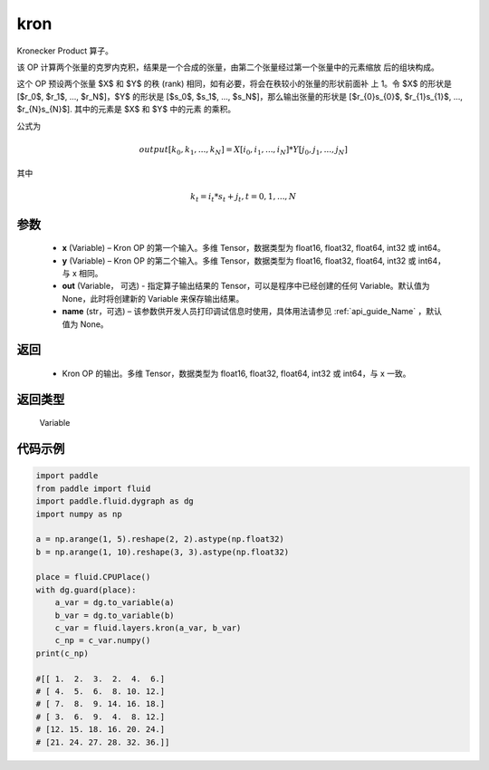 .. _cn_api_paddle_tensor_kron:

kron
-------------------------------

.. py:function:: paddle.fluid.layers.kron(x, y, out=None, name=None)


Kronecker Product 算子。

该 OP 计算两个张量的克罗内克积，结果是一个合成的张量，由第二个张量经过第一个张量中的元素缩放
后的组块构成。


这个 OP 预设两个张量 $X$ 和 $Y$ 的秩 (rank) 相同，如有必要，将会在秩较小的张量的形状前面补
上 1。令 $X$ 的形状是 [$r_0$, $r_1$, ..., $r_N$]，$Y$ 的形状是 
[$s_0$, $s_1$, ..., $s_N$]，那么输出张量的形状是 
[$r_{0}s_{0}$, $r_{1}s_{1}$, ..., $r_{N}s_{N}$]. 其中的元素是 $X$ 和 $Y$ 中的元素
的乘积。

公式为

.. math::

          output[k_{0}, k_{1}, ..., k_{N}] = X[i_{0}, i_{1}, ..., i_{N}] *
          Y[j_{0}, j_{1}, ..., j_{N}]


其中

.. math::

          k_{t} = i_{t} * s_{t} + j_{t}, t = 0, 1, ..., N


参数
::::::::::::

  - **x** (Variable) – Kron OP 的第一个输入。多维 Tensor，数据类型为 float16, float32, float64, int32 或 int64。
  - **y** (Variable) – Kron OP 的第二个输入。多维 Tensor，数据类型为 float16, float32, float64, int32 或 int64，与 x 相同。
  - **out**  (Variable， 可选) -  指定算子输出结果的 Tensor，可以是程序中已经创建的任何 Variable。默认值为 None，此时将创建新的 Variable 来保存输出结果。
  - **name** (str，可选) – 该参数供开发人员打印调试信息时使用，具体用法请参见 :ref:`api_guide_Name` ，默认值为 None。

返回
::::::::::::

  - Kron OP 的输出。多维 Tensor，数据类型为 float16, float32, float64, int32 或 int64，与 x 一致。

返回类型
::::::::::::
 Variable 


代码示例
::::::::::::

..  code-block:: python

  import paddle
  from paddle import fluid
  import paddle.fluid.dygraph as dg
  import numpy as np

  a = np.arange(1, 5).reshape(2, 2).astype(np.float32)
  b = np.arange(1, 10).reshape(3, 3).astype(np.float32)

  place = fluid.CPUPlace()
  with dg.guard(place):
      a_var = dg.to_variable(a)
      b_var = dg.to_variable(b)
      c_var = fluid.layers.kron(a_var, b_var)
      c_np = c_var.numpy()
  print(c_np)

  #[[ 1.  2.  3.  2.  4.  6.]
  # [ 4.  5.  6.  8. 10. 12.]
  # [ 7.  8.  9. 14. 16. 18.]
  # [ 3.  6.  9.  4.  8. 12.]
  # [12. 15. 18. 16. 20. 24.]
  # [21. 24. 27. 28. 32. 36.]]
